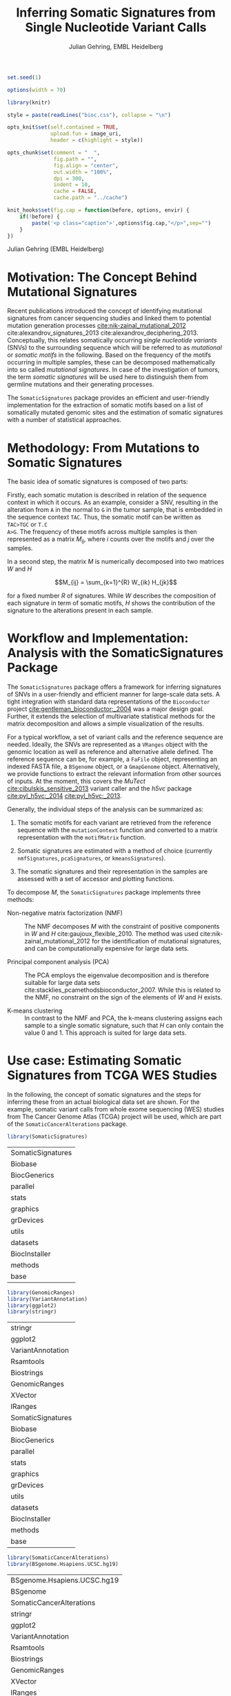 #+TITLE: Inferring Somatic Signatures from Single Nucleotide Variant Calls
#+AUTHOR: Julian Gehring, EMBL Heidelberg

#+OPTIONS: html-postamble:nil html-preamble:nil html-style:nil
#+INFOJS_OPT: view:showall toc:t ftoc:t ltoc:nil

#+PROPERTY: tangle yes

#+BEGIN_HTML
<!--
%\VignetteEngine{knitr::knitr}
%\VignetteIndexEntry{SomaticSignatures}
%\VignettePackage{SomaticSignatures}
-->
#+END_HTML


#+BEGIN_SRC R :exports code :ravel results='hide', echo=FALSE, message=FALSE, warning=FALSE
  set.seed(1)

  options(width = 70)

  library(knitr)

  style = paste(readLines("bioc.css"), collapse = "\n")

  opts_knit$set(self.contained = TRUE,
                upload.fun = image_uri,
                header = c(highlight = style))

  opts_chunk$set(comment = "  ",
                 fig.path = "",
                 fig.align = "center",
                 out.width = "100%",
                 dpi = 300,
                 indent = 10,
                 cache = FALSE,
                 cache.path = "../cache")

  knit_hooks$set(fig.cap = function(before, options, envir) {
      if(!before) {
          paste('<p class="caption">',options$fig.cap,"</p>",sep="")
      }
  })
#+END_SRC


#+BEGIN_HTML
<p class="author-top">Julian Gehring (EMBL Heidelberg)</p>
#+END_HTML


* Motivation: The Concept Behind Mutational Signatures

Recent publications introduced the concept of identifying mutational signatures
from cancer sequencing studies and linked them to potential mutation generation
processes [[cite:nik-zainal_mutational_2012]] cite:alexandrov_signatures_2013 cite:alexandrov_deciphering_2013.
Conceptually, this relates somatically occurring /single nucleotide variants/
(SNVs) to the surrounding sequence which will be referred to as /mutational/ or
/somatic motifs/ in the following.  Based on the frequency of the motifs occurring
in multiple samples, these can be decomposed mathematically into so called
/mutational signatures/.  In case of the investigation of tumors, the term
/somatic signatures/ will be used here to distinguish them from germline mutations and
their generating processes.

The =SomaticSignatures= package provides an efficient and user-friendly
implementation for the extraction of somatic motifs based on a list of
somatically mutated genomic sites and the estimation of somatic signatures with
a number of statistical approaches.


* Methodology: From Mutations to Somatic Signatures

The basic idea of somatic signatures is composed of two parts:

Firstly, each somatic mutation is described in relation of the sequence context
in which it occurs.  As an example, consider a SNV, resulting in the alteration
from =A= in the normal to =G= in the tumor sample, that is embedded in the sequence
context =TAC=.  Thus, the somatic motif can be written as =TAC>TGC= or =T.C
A>G=.  The frequency of these motifs across multiple samples is then represented
as a matrix $M_{ij}$, where $i$ counts over the motifs and $j$ over the samples.

In a second step, the matrix $M$ is numerically decomposed into two matrices $W$
and $H$

$$M_{ij} = \sum_{k=1}^{R} W_{ik} H_{jk}$$

for a fixed number $R$ of signatures.  While $W$ describes the composition of
each signature in term of somatic motifs, $H$ shows the contribution of the
signature to the alterations present in each sample.


* Workflow and Implementation: Analysis with the SomaticSignatures Package

The =SomaticSignatures= package offers a framework for inferring signatures of
SNVs in a user-friendly and efficient manner for large-scale data sets.  A tight
integration with standard data representations of the =Bioconductor= project
[[cite:gentleman_bioconductor:_2004]] was a major design goal.  Further, it extends
the selection of multivariate statistical methods for the matrix decomposition
and allows a simple visualization of the results.

For a typical workflow, a set of variant calls and the reference sequence are
needed.  Ideally, the SNVs are represented as a =VRanges= object with the
genomic location as well as reference and alternative allele defined.  The
reference sequence can be, for example, a =FaFile= object, representing an
indexed FASTA file, a =BSgenome= object, or a =GmapGenome= object.
Alternatively, we provide functions to extract the relevant information from
other sources of inputs.  At the moment, this covers the /MuTect/
[[cite:cibulskis_sensitive_2013]] variant caller and the /h5vc/ package
[[cite:pyl_h5vc:_2014]] [[cite:pyl_h5vc:_2013]].

Generally, the individual steps of the analysis can be summarized as:

1. The somatic motifs for each variant are retrieved from the reference sequence
   with the =mutationContext= function and converted to a matrix representation
   with the =motifMatrix= function.

2. Somatic signatures are estimated with a method of choice (currently
   =nmfSignatures=, =pcaSignatures=, or =kmeansSignatures=).

3. The somatic signatures and their representation in the samples are assessed
   with a set of accessor and plotting functions.

To decompose $M$, the =SomaticSignatures= package implements three methods:

- Non-negative matrix factorization (NMF) :: The NMF decomposes $M$ with the
     constraint of positive components in $W$ and $H$
     cite:gaujoux_flexible_2010.  The method was used
     cite:nik-zainal_mutational_2012 for the identification of mutational
     signatures, and can be computationally expensive for large data sets.

- Principal component analysis (PCA) :: The PCA employs the eigenvalue
     decomposition and is therefore suitable for large data sets
     cite:stacklies_pcamethodsbioconductor_2007.  While this is related to the
     NMF, no constraint on the sign of the elements of $W$ and $H$ exists.

- K-means clustering :: In contrast to the NMF and PCA, the k-means clustering
     assigns each sample to a single somatic signature, such that $H$ can only
     contain the value 0 and 1.  This approach is suited for large data sets.


* Use case: Estimating Somatic Signatures from TCGA WES Studies

In the following, the concept of somatic signatures and the steps for inferring
these from an actual biological data set are shown.  For the example, somatic
variant calls from whole exome sequencing (WES) studies from The Cancer Genome
Atlas (TCGA) project will be used, which are part of the
=SomaticCancerAlterations= package.

#+NAME: load_ss
#+BEGIN_SRC R :session *R-ss-vignette* :exports code :ravel results='hide',message=FALSE
  library(SomaticSignatures)
#+END_SRC

#+RESULTS: load_ss
| SomaticSignatures |
| Biobase           |
| BiocGenerics      |
| parallel          |
| stats             |
| graphics          |
| grDevices         |
| utils             |
| datasets          |
| BiocInstaller     |
| methods           |
| base              |

#+NAME: load_supporting_packages
#+BEGIN_SRC R :session *R-ss-vignette* :ravel results='hide',message=FALSE
  library(GenomicRanges)
  library(VariantAnnotation)
  library(ggplot2)
  library(stringr)
#+END_SRC


#+RESULTS: load_supporting_packages
| stringr           |
| ggplot2           |
| VariantAnnotation |
| Rsamtools         |
| Biostrings        |
| GenomicRanges     |
| XVector           |
| IRanges           |
| SomaticSignatures |
| Biobase           |
| BiocGenerics      |
| parallel          |
| stats             |
| graphics          |
| grDevices         |
| utils             |
| datasets          |
| BiocInstaller     |
| methods           |
| base              |

#+NAME: load_data_package
#+BEGIN_SRC R :session *R-ss-vignette* :ravel results='hide',message=FALSE
  library(SomaticCancerAlterations)
  library(BSgenome.Hsapiens.UCSC.hg19)
#+END_SRC

#+RESULTS: load_data_package
| BSgenome.Hsapiens.UCSC.hg19 |
| BSgenome                    |
| SomaticCancerAlterations    |
| stringr                     |
| ggplot2                     |
| VariantAnnotation           |
| Rsamtools                   |
| Biostrings                  |
| GenomicRanges               |
| XVector                     |
| IRanges                     |
| SomaticSignatures           |
| Biobase                     |
| BiocGenerics                |
| parallel                    |
| stats                       |
| graphics                    |
| grDevices                   |
| utils                       |
| datasets                    |
| BiocInstaller               |
| methods                     |
| base                        |


** Data: Preproccessing of the TCGA WES Studies

The =SomaticCancerAlterations= package provides the somatic SNV calls for eight
WES studies, each investigating a different cancer type.  The metadata
summarizes the biological and experimental settings of each study.

#+NAME: sca_metadata
#+BEGIN_SRC R :session *R-ss-vignette* :exports both :results output
  sca_metadata = scaMetadata()
  
  print(sca_metadata)
#+END_SRC

#+RESULTS: sca_metadata
#+begin_example
          Cancer_Type        Center NCBI_Build Sequence_Source Sequencing_Phase
gbm_tcga          GBM broad.mit.edu         37             WXS          Phase_I
hnsc_tcga        HNSC broad.mit.edu         37         Capture          Phase_I
kirc_tcga        KIRC broad.mit.edu         37         Capture          Phase_I
luad_tcga        LUAD broad.mit.edu         37             WXS          Phase_I
lusc_tcga        LUSC broad.mit.edu         37             WXS          Phase_I
ov_tcga            OV broad.mit.edu         37             WXS          Phase_I
skcm_tcga        SKCM broad.mit.edu         37         Capture          Phase_I
thca_tcga        THCA broad.mit.edu         37             WXS          Phase_I
               Sequencer Number_Samples Number_Patients
gbm_tcga  Illumina GAIIx            291             291
hnsc_tcga Illumina GAIIx            319             319
kirc_tcga Illumina GAIIx            297             293
luad_tcga Illumina GAIIx            538             519
lusc_tcga Illumina GAIIx            178             178
ov_tcga   Illumina GAIIx            142             142
skcm_tcga Illumina GAIIx            266             264
thca_tcga Illumina GAIIx            406             403
                                    Cancer_Name
gbm_tcga                Glioblastoma multiforme
hnsc_tcga Head and Neck squamous cell carcinoma
kirc_tcga                    Kidney Chromophobe
luad_tcga                   Lung adenocarcinoma
lusc_tcga          Lung squamous cell carcinoma
ov_tcga       Ovarian serous cystadenocarcinoma
skcm_tcga               Skin Cutaneous Melanoma
thca_tcga                    Thyroid carcinoma
#+end_example

In this example, all mutational calls of a study will be pooled together, in
order to find signatures related to a specific cancer type.  The data of all
studies is loaded and merged into a single =GRanges= object, with each entry
describing a somatic variant call.  Further on, only SNVs located on the human
autosomes will be considered.  For later analyzes, each variant is also
associated with the study it originated from.

#+NAME: sca_load_pool
#+BEGIN_SRC R :session *R-ss-vignette* :exports both :results output
  sca_all = scaLoadDatasets()
  
  sca_merge = unlist(sca_all)
  short_names = str_split_fixed(rownames(sca_metadata), "_", 2)[ ,1]
  names(sca_merge) = sca_merge$study = factor(rep(short_names, times = elementLengths(sca_all)))
    
  sca_merge = sca_merge[ sca_merge$Variant_Type %in% "SNP" ]
  sca_merge = keepSeqlevels(sca_merge, hsAutosomes())
#+END_SRC

#+RESULTS: sca_load_pool

To get a first impression of the data, we count the number of somatic variants
per study and their predicted effects.

#+NAME: sca_study_table
#+BEGIN_SRC R :session *R-ss-vignette* :exports both :results value vector :rownames yes
  sort(table(sca_merge$study), decreasing = TRUE)
#+END_SRC

#+RESULTS: sca_study_table
| luad | 208724 |
| skcm | 200589 |
| hnsc |  67125 |
| lusc |  61485 |
| kirc |  24158 |
| gbm  |  19938 |
| thca |   6716 |
| ov   |   5872 |


#+NAME: sca_variant_classification_table
#+BEGIN_SRC R :exports none :session *R-ss-vignette* :exports both :results value vector :rownames yes
  sort(table(sca_merge$Variant_Classification), decreasing = TRUE)
#+END_SRC

#+RESULTS: sca_variant_classification_table
| Missense_Mutation      | 377800 |
| Silent                 | 163535 |
| Nonsense_Mutation      |  27299 |
| Splice_Site            |  13934 |
| RNA                    |  11285 |
| Nonstop_Mutation       |    441 |
| Translation_Start_Site |    270 |
| Intron                 |     33 |
| IGR                    |      5 |
| 3'UTR                  |      3 |
| 5'Flank                |      1 |
| 5'UTR                  |      1 |
| Frame_Shift_Del        |      0 |
| Frame_Shift_Ins        |      0 |
| In_Frame_Del           |      0 |
| In_Frame_Ins           |      0 |


The starting point of the analysis is a =VRanges= object which describes the
somatic variants in terms of their genomic locations as well as reference and
alternative alleles.  For more details about this class and how to construct it,
please see the documentation of the =VariantAnnotation= package
[[cite:obenchain_variantannotation:_2011]].  Since the genomic positions are given
in the /NCBI/ notation and the references used later are in /UCSC/ notation, the
functions =ucsc= and =ncbi= are used to easily switch between the two notations.

#+NAME: sca_to_vranges
#+BEGIN_SRC R :session *R-ss-vignette* :exports both :results output
  sca_vr = VRanges(
      seqnames(sca_merge),
      ranges(sca_merge),
      ref = sca_merge$Reference_Allele,
      alt = sca_merge$Tumor_Seq_Allele2,
      seqinfo = seqinfo(sca_merge))
  sca_vr = ucsc(sca_vr)
  
  head(sca_vr, 3)
#+END_SRC

#+RESULTS: sca_to_vranges
#+begin_example
VRanges with 3 ranges and 0 metadata columns:
      seqnames           ranges strand         ref              alt
         <Rle>        <IRanges>  <Rle> <character> <characterOrRle>
  gbm     chr1 [887446, 887446]      +           G                A
  gbm     chr1 [909247, 909247]      +           C                T
  gbm     chr1 [978952, 978952]      +           C                T
          totalDepth       refDepth       altDepth   sampleNames
      <integerOrRle> <integerOrRle> <integerOrRle> <factorOrRle>
  gbm           <NA>           <NA>           <NA>          <NA>
  gbm           <NA>           <NA>           <NA>          <NA>
  gbm           <NA>           <NA>           <NA>          <NA>
      softFilterMatrix
              <matrix>
  gbm                 
  gbm                 
  gbm                 
  ---
  seqlengths:
        chr1      chr2      chr3      chr4 ...     chr20     chr21     chr22
   249250621 243199373 198022430 191154276 ...  63025520  48129895  51304566
  hardFilters(0):
#+end_example


** Motifs: Extracting the Sequence Context of Somatic Variants

In a first step, the sequence motif for each variant is extracted based on the
reference sequence.  Here, the =BSgenomes= object for the human hg19 reference
is used.  However, all objects with a defined =getSeq= method can serve as the
reference, e.g. an indexed FASTA file.  Additionally, we transform all motifs to
have a pyrimidine base (=C= or =T=) as a reference base
[[cite:alexandrov_signatures_2013]].

#+NAME: sca_vr_to_motifs
#+BEGIN_SRC R :session *R-ss-vignette* :exports both :results output
  sca_motifs = mutationContext(sca_vr, BSgenome.Hsapiens.UCSC.hg19, unify = TRUE)
#+END_SRC

#+RESULTS: sca_vr_to_motifs

#+NAME: sca_add_vars
#+BEGIN_SRC R :session *R-ss-vignette* :exports both :results output     
  sca_motifs$study = sca_merge$study
  
  head(sca_motifs, 3)
#+END_SRC

#+RESULTS: sca_add_vars
#+begin_example
VRanges with 3 ranges and 3 metadata columns:
      seqnames           ranges strand         ref              alt
         <Rle>        <IRanges>  <Rle> <character> <characterOrRle>
  gbm     chr1 [887446, 887446]      +           G                A
  gbm     chr1 [909247, 909247]      +           C                T
  gbm     chr1 [978952, 978952]      +           C                T
          totalDepth       refDepth       altDepth   sampleNames
      <integerOrRle> <integerOrRle> <integerOrRle> <factorOrRle>
  gbm           <NA>           <NA>           <NA>          <NA>
  gbm           <NA>           <NA>           <NA>          <NA>
  gbm           <NA>           <NA>           <NA>          <NA>
      softFilterMatrix |     alteration        context    study
              <matrix> | <DNAStringSet> <DNAStringSet> <factor>
  gbm                  |             CT            GNG      gbm
  gbm                  |             CT            ANG      gbm
  gbm                  |             CT            GNG      gbm
  ---
  seqlengths:
        chr1      chr2      chr3      chr4 ...     chr20     chr21     chr22
   249250621 243199373 198022430 191154276 ...  63025520  48129895  51304566
  hardFilters(0):
#+end_example

To continue with the estimation of the somatic signatures, the matrix $M$ of the
form {motifs \times studies} is constructed.  The =normalize= argument specifies
that frequencies rather than the actual counts are returned.

#+NAME: sca_motif_occurrence
#+BEGIN_SRC R :session *R-ss-vignette* :exports code :results value table :rownames yes :colnames yes
  sca_occurrence = motifMatrix(sca_motifs, group = "study", normalize = TRUE)
  
  head(round(sca_occurrence, 4))
#+END_SRC

#+RESULTS: sca_motif_occurrence
|        |    gbm |   hnsc |   kirc |   luad |   lusc |     ov |   skcm |   thca |
|--------+--------+--------+--------+--------+--------+--------+--------+--------|
| CA A.A | 0.0083 | 0.0098 | 0.0126 |   0.02 | 0.0165 | 0.0126 | 0.0014 | 0.0077 |
| CA A.C | 0.0093 | 0.0082 | 0.0121 | 0.0217 | 0.0156 | 0.0192 |  9e-04 | 0.0068 |
| CA A.G | 0.0026 | 0.0061 | 0.0046 | 0.0144 | 0.0121 |  0.006 |  4e-04 | 0.0048 |
| CA A.T | 0.0057 | 0.0051 |  0.007 | 0.0134 |   0.01 | 0.0092 |  7e-04 | 0.0067 |
| CA C.A | 0.0075 | 0.0143 | 0.0215 | 0.0414 |  0.039 | 0.0128 |  0.006 | 0.0112 |
| CA C.C | 0.0075 | 0.0111 | 0.0138 | 0.0415 | 0.0275 | 0.0143 | 0.0018 | 0.0063 |

The observed occurrence of the motifs, also termed /somatic spectrum/, can be
visualized across studies, which gives a first impression of the data.  The
distribution of the motifs clearly varies between the studies.

#+NAME: sca_plot_samples_observed
#+BEGIN_SRC R :session *R-ss-vignette* :exports both :results value graphics :file report/p_samples_observed.svg :ravel fig.cap='Observed frequency of somatic motifs, also termed somatic spectrum, across studies.'
  plotSamplesObserved(sca_motifs, group = "study")
#+END_SRC

#+RESULTS: sca_plot_samples_observed
[[file:report/p_samples_observed.svg]]


** Decomposition: Inferring Somatic Signatures

The somatic signatures can be estimated with each of the statistical methods
implemented in the package.  Here, we will use the =NMF= and =PCA=, and compare
the results.  Prior to the estimation, the number $R$ of signatures to obtain has to
be fixed; in this example, the data will be decomposed into 5 signatures.

#+NAME: sca_nmf_pca
#+BEGIN_SRC R :session *R-ss-vignette* :results output
  n_sigs = 5
  
  sigs_nmf = nmfSignatures(sca_occurrence, r = n_sigs)
  
  sigs_pca = pcaSignatures(sca_occurrence, r = n_sigs)
#+END_SRC

The results contains the decomposed matrices stored in a list and can be
accessed using standard R accessor functions.

#+NAME: sca_explore_nmf
#+BEGIN_SRC R :session *R-ss-vignette* :results output
  names(sigs_nmf)
    
  sapply(sigs_nmf, dim)
  
  head(sigs_nmf$w, 3)
  
  head(sigs_nmf$h, 3)
#+END_SRC


** Visualization: Exploration of Signatures and Samples

To explore the results for the TCGA data set, we will use the plotting
functions.  All figures are generated with the =ggplot2= package, and thus,
their properties and appearances can also be modified at a later stage.

Focusing on the results of the NMF first, the five somatic signatures (named S1
to S5) can be visualized either as a heatmap or as a barchart.

#+NAME: sca_plot_nmf_signatures_map
#+BEGIN_SRC R :session *R-ss-vignette* :exports both :results value graphics :file report/p_nmf_signatures_map.svg :ravel fig.cap='Composition of somatic signatures estimated with the NMF, represented as a heatmap.'
  plotSignatureMap(sigs_nmf) + ggtitle("Somatic Signatures: NMF - Heatmap")
#+END_SRC

#+RESULTS: sca_plot_nmf_signatures_map
[[file:report/p_nmf_signatures_map.svg]]

#+NAME: sca_plot_nmf_signatures
#+BEGIN_SRC R :session *R-ss-vignette* :exports both :results value graphics :file report/p_nmf_signatures.svg :ravel fig.cap='Composition of somatic signatures estimated with the NMF, represented as a barchart.'
  plotSignatures(sigs_nmf) + ggtitle("Somatic Signatures: NMF - Barchart")
#+END_SRC

#+RESULTS: sca_plot_nmf_signatures
[[file:report/p_nmf_signatures.svg]]

Each signature represents different properties of the somatic spectrum observed
in the data.  While signature S1 is mainly characterized by selective =C>T= alterations,
others as S4 and S5 show a broad distribution across the motifs.

In addition, the contribution of the signatures in each study can be represented
with the same sets of plots.  Signature S1 and S3 are strongly represented in
the GBM and SKCM study, respectively.  Other signatures show a weaker
association with a single cancer type.

#+NAME: sca_plot_nmf_samples_map
#+BEGIN_SRC R :session *R-ss-vignette* :exports both :results value graphics :file report/p_nmf_samples_map.svg :ravel fig.cap='Occurrence of signatures estimated with the NMF, represented as a heatmap.'
  plotSampleMap(sigs_nmf)
#+END_SRC

#+RESULTS: sca_plot_nmf_samples_map
[[file:report/p_nmf_samples_map.svg]]

#+NAME: sca_plot_nmf_samples
#+BEGIN_SRC R :session *R-ss-vignette* :exports both :results value graphics :file report/p_nmf_samples.svg :ravel fig.cap='Occurrence of signatures estimated with the NMF, represented as a barchart.'
  plotSamples(sigs_nmf)
#+END_SRC

#+RESULTS: sca_plot_nmf_samples
[[file:report/p_nmf_samples.svg]]

In the same way as before, the results of the PCA can be visualized.  In
contrast to the NMF, the signatures also contain negative values, indicating the
depletion of a somatic motif.

#+NAME: sca_plot_pca_signatures_map
#+BEGIN_SRC R :session *R-ss-vignette* :exports both :results value graphics :file report/p_pca_signatures_map.svg :ravel fig.cap='Composition of somatic signatures estimated with the PCA, represented as a heatmap'
  plotSignatureMap(sigs_pca) + ggtitle("Somatic Signatures: PCA")
#+END_SRC

#+RESULTS: sca_plot_pca_signatures_map
[[file:report/p_pca_signatures_map.svg]]

#+NAME: sca_plot_pca_signatures
#+BEGIN_SRC R :session *R-ss-vignette* :exports both :results value graphics :file report/p_pca_signatures.svg :ravel fig.cap='Composition of somatic signatures estimated with the PCA, represented as a barchart.'
  plotSignatures(sigs_pca)
#+END_SRC

#+RESULTS: sca_plot_pca_signatures
[[file:report/p_pca_signatures.svg]]

#+NAME: sca_plot_pca_samples_map
#+BEGIN_SRC R :session *R-ss-vignette* :exports both :results value graphics :file report/p_pca_samples_map.svg :ravel fig.cap='Occurrence of signatures estimated with the PCA, represented as a heatmap.'
  plotSampleMap(sigs_pca)
#+END_SRC

#+RESULTS: sca_plot_pca_samples_map
[[file:report/p_pca_samples_map.svg]]

#+NAME: sca_plot_pca_samples
#+BEGIN_SRC R :session *R-ss-vignette* :exports both :results value graphics :file report/p_pca_samples.svg :ravel fig.cap='Occurrence of signatures estimated with the PCA, represented as a barchart.'
  plotSamples(sigs_pca)
#+END_SRC

#+RESULTS: sca_plot_pca_samples
[[file:report/p_pca_samples.svg]]

Comparing the results of the two methods, we can see similar characteristics
between the sets of signatures, for example S1 of the NMF and S2 of the PCA.


** Extensions: Normalization of Sequence Motif Frequencies and Batch Effects

When investigating somatic signatures between samples from different studies,
corrections for technical confounding factors should be considered.  In our use
case of the TCGA WES studies, this is of minor influence due to
similar sequencing technology and variant calling methods across the studies.
Approaches for the identification of so termed batch effects have been proposed
cite:leek_capturing_2007 [[cite:sun_multiple_2012]] and could be adapted to the
setting of somatic signatures with existing implementations (the =sva= and
=leapp= packages).  While this correction is not performed here, we exemplify
the usage by taking the different sequencing technologies of the studies into
account.

#+NAME: sva_batch_not_run
#+BEGIN_SRC R :exports code :eval no :ravel eval=FALSE
  library(sva)
  library(stringr)
  
  df = as(sca_metadata, "data.frame") ## sample x covariable
  pheno = data.frame(s = unlist(df[ ,"Sequence_Source"]), c = unlist(df[ ,"Cancer_Type"]))
  rownames(pheno) = str_split_fixed(rownames(pheno), "_", 2)[ ,1]
  mod = model.matrix(~ s + c, data = pheno)
  mod0 = model.matrix(~ c, data = pheno)
  
  sv = sva(sca_occurrence, mod, mod0, method = "irw")
#+END_SRC

If comparisons are performed across samples or studies with different capture
targets, for example by comparing whole exome with whole genome sequencing,
further corrections for the frequency of sequence motifs can be taken into
account.  The =kmerFrequency= function provides the basis for calculating the
occurrence of k-mers over a set of ranges of a reference sequence.

As an example, we compute the frequency of 3-mers for the human chromosome 1,
based on a sample of 100'000 locations.  Analogously, the k-mer occurrence across
the human exome can be obtained easily.

#+NAME: kmer_chr1
#+BEGIN_SRC R
  k = 3
  n = 1e5
  chrs = "chr1"
      
  chr1_ranges = as(seqinfo(BSgenome.Hsapiens.UCSC.hg19), "GRanges")
  chr1_ranges = keepSeqlevels(chr1_ranges, chrs)
  
  k3_chr1 = kmerFrequency(BSgenome.Hsapiens.UCSC.hg19, n, k, chr1_ranges)
  
  k3_chr1
#+END_SRC

With the =normalizeMotifs= function, the frequency of motifs can be adjusted.
Here, we will transform our results of the TCGA WES studies to have the same
motif distribution as of a whole-genome analysis.  The =kmers= dataset contains
the estimated frequency of 3-mers across the human genome and exome.

#+NAME: normalize_motifs
#+BEGIN_SRC R
  head(sca_occurrence)
  
  data(kmers)
  norms = k3wg / k3we
  head(norms)
  
  sca_norm = normalizeMotifs(sca_occurrence, norms)
  
  head(sca_norm)
#+END_SRC


*** Outdated                                                     :noexport:

#+NAME: sca_plot_samples_unnorm
#+BEGIN_SRC R :session *R-ss-vignette* :exports both :results value graphics :file report/p_samples_unnorm.svg :ravel fig.cap='Before normalization',out.width='0.49\\columnwidth'
  plotSamplesObserved(sca_occurrence, group = "study")
#+END_SRC

#+NAME: sca_plot_samples_norm
#+BEGIN_SRC R :session *R-ss-vignette* :exports both :results value graphics :file report/p_samples_norm.svg :ravel fig.cap='After normalization',out.width='0.49\\columnwidth'
  plotSamplesObserved(sca_norm, group = "study")
#+END_SRC


** Visualization: Mutational Landscapes and Hypermutated Regions  :noexport:

Another relevant aspect of exploring mutational processes is also the
distribution of variants across the genome, which can indicate local effects of
mutational processes and regions of hypermutations.  So called rainfall plots
[[cite:nik-zainal_mutational_2012]] show the distance between neighboring variants
along chromosomes, which can be also colored according to arbitrarily defined
properties.  As an example, we show all somatic SNVs for the GBM study colored
by the type of alteration.

#+NAME: sca_vr_gbm
#+BEGIN_SRC R :session *R-ss-vignette* :exports code
  sca_gbm = sca_motifs[ names(sca_motifs) %in% "gbm"]
#+END_SRC


#+COMMENT: The plotting fails since 'plotGrandLinear' can't handle 'VRanges' object. Converting this to a 'GRanges' fixes the problem.

#+NAME: sca_plot_rainfall_alteration
#+BEGIN_SRC R :session *R-ss-vignette* :exports both :results value graphics :file report/p_rainfall_alteration.svg :ravel fig.cap='Rainfall plot for the GBM study, colored by alteration type.'
  plotRainfall(sca_gbm, group = "alteration", size = 1)
#+END_SRC


* Use case: Analyzing Own Mutation Calls

If you have your own somatic SNV calls, you can import them as a =VRanges=
object directly from a =VCF= file.  Here, we will import SNV from a VCF file of
the COSMIC project, and select a set of mutations that fall within a selection
of cancer-related genes.  From there on, we can pursue an analysis as described
before.

#+BEGIN_SRC R :session *R-ss-vignette* :exports code :ravel results='hide',message=FALSE
  library(SomaticSignatures)

  library(COSMIC.67)
  library(VariantAnnotation)
#+END_SRC

#+BEGIN_SRC R
  vcf_path = system.file("vcf", "cosmic_67.vcf.gz", package = "COSMIC.67", mustWork = TRUE)
#+END_SRC


#+BEGIN_SRC R
  genes = c("KRAS", "APC", "BRCA1", "BRCA2", "BRAF", "TP53")

  vc = ucsc(readVcfAsVRanges(vcf_path, "ncbi37", ScanVcfParam(info = "GENE")))

  vcs = vc[ vc$GENE %in% genes & isSNV(vc) ]
#+END_SRC


#+BEGIN_SRC R
  head(vcs)
#+END_SRC


We get an overview about how many SNVs are present in each gene.

#+BEGIN_SRC R
  table(vcs$GENE)
#+END_SRC


#+BEGIN_SRC R
  library(BSgenome.Hsapiens.UCSC.hg19)

  vcs_motifs = mutationContext(ucsc(vcs), BSgenome.Hsapiens.UCSC.hg19, unify = TRUE)
#+END_SRC



#+BEGIN_SRC R :session *R-ss-vignette* :exports code :results value table :rownames yes :colnames yes
  vcs_occurrence = motifMatrix(vcs_motifs, group = "GENE", normalize = TRUE)

  head(round(vcs_occurrence, 4))
#+END_SRC

Please note that the occurence of motifs may be driven by the sequence of the genes.

#+NAME: vcs_plot_samples_observed
#+BEGIN_SRC R :session *R-ss-vignette* :exports both :results value graphics :file report/vcs_samples_observed.svg :ravel fig.cap='Observed frequency of somatic motifs across genes.'
  plotSamplesObserved(vcs_motifs, group = "GENE")
#+END_SRC


** In more detail                                                 :noexport:

#+BEGIN_SRC R :exports none
  vcf_path = COSMIC.67:::cosmicVcfPath()

  data(genesymbol, package = "biovizBase")

  nice_genes = c("KRAS", "NRAS", "APC", "BRCA1", "BRCA2", "TP53")

  roi = sort(ncbi(unstrand(genesymbol[nice_genes])))

  param = ScanVcfParam(which = roi, info = "GENE")
  vcf = readVcfAsVRanges(vcf_path, "ncbi37", param)
  vcf$GENE = factor(sub("_.*", "", vcf$GENE))

  vcf <- readVcfAsVRanges(vcf_path, "ncbi37", ScanVcfParam(info = "GENE"))

  table(vcf$GENE)
#+END_SRC


* Alternatives: Inferring Somatic Signatures with Different Approaches

For the identification of somatic signatures, other methods and implementations
exist.  The original framework [[cite:nik-zainal_mutational_2012]]
cite:alexandrov_deciphering_2013 proposed for this is based on the NMF and
available for the Matlab programming language cite:alexandrov_wtsi_2012.  In
extension, a probabilistic approach based on Poisson processes has been proposed
[[cite:fischer_emu:_2013-1]] and implemented [[cite:fischer_emu:_2013]].


* Frequently Asked Questions

** Getting help

We welcome emails with questions or suggestions about our software, and want to
ensure that we eliminate issues if and when they appear.  We have a few requests
to optimize the process:

-  All emails and follow-up questions should take place over the [[http://bioconductor.org/help/mailing-list/][Bioconductor
   mailing list]], which serves as a repository of information.

- The subject line should contain /SomaticSignatures/ and a few words describing
  the problem.  First search the [[http://bioconductor.org/help/mailing-list/][Bioconductor mailing list]], for past threads
  which might have answered your question.

- If you have a question about the behavior of a function, read the sections of
  the manual page for this function by typing a question mark and the function
  name, e.g. =?mutationContext=.  Additionally, read through the vignette to understand
  the interplay between different functions of the package.  We spend a lot of
  time documenting individual functions and the exact steps that the software is
  performing.

- Include all of your R code related to the question you are asking.
  
- Include complete warning or error messages, and conclude your message with the
  full output of =sessionInfo()=.



** Installing the package

Before you want to install the =SomaticSignatures= package, please ensure that
you have the latest version of =R= and =Bioconductor= installed.  For details on
this, please have a look at the help packages for [[http://cran.r-project.org/][R]] and [[http://bioconductor.org/install/][Bioconductor]].  Then you
can open =R= and run the following commands which will install the latest
release version of =SomaticSignatures=:

#+BEGIN_SRC R :eval no :ravel eval=FALSE
  source("http://bioconductor.org/biocLite.R")
  biocLite("SomaticSignatures")
#+END_SRC


** Working with VRanges

A central object in the workflow of =SomaticSignatures= is the =VRanges= class
which is part of the =VariantAnnotation= package.  It builds upon the commonly
used =GRanges= class of the =GenomicRanges= package.  Essentially, each row
represents a variant in terms of its genomic location as well as its reference
and alternative allele.  

#+BEGIN_SRC R :exports code :ravel results='hide', message=FALSE
  library(VariantAnnotation)
#+END_SRC

There are multiple ways of converting its own variant calls into a =VRanges=
object.  One can for example import them from a =VCF= file with the =readVcf=
function or employ the =readMutect= function for importing variant calls from
the =MuTect= caller directly.  Further, one can also construct it from any other
format in the form of:

#+BEGIN_SRC R
  vr = VRanges(
      seqnames = "chr1",
      ranges = IRanges(start = 1000, width = 1),
      ref = "A",
      alt = "C")

  vr
#+END_SRC



* References

#+BIBLIOGRAPHY: references unsrt limit:t option:-d option:-nobibsource option:-noabstract option:-nokeywords


* Session Info

#+BEGIN_SRC R :ravel echo=FALSE, results='markup'
  sessionInfo()
#+END_SRC

